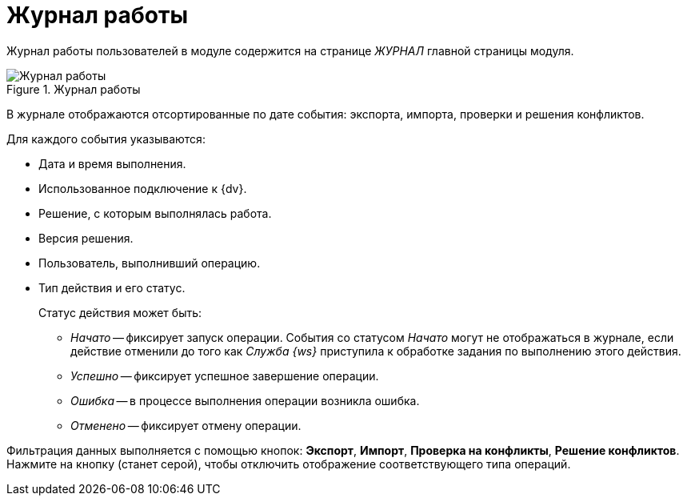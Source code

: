 = Журнал работы

Журнал работы пользователей в модуле содержится на странице _ЖУРНАЛ_ главной страницы модуля.

.Журнал работы
image::log.png[Журнал работы]

В журнале отображаются отсортированные по дате события: экспорта, импорта, проверки и решения конфликтов.

.Для каждого события указываются:
* Дата и время выполнения.
* Использованное подключение к {dv}.
* Решение, с которым выполнялась работа.
* Версия решения.
* Пользователь, выполнивший операцию.
* Тип действия и его статус.
+
.Статус действия может быть:
** _Начато_ -- фиксирует запуск операции. События со статусом _Начато_ могут не отображаться в журнале, если действие отменили до того как _Служба {ws}_ приступила к обработке задания по выполнению этого действия.
** _Успешно_ -- фиксирует успешное завершение операции.
** _Ошибка_ -- в процессе выполнения операции возникла ошибка.
** _Отменено_ -- фиксирует отмену операции.

Фильтрация данных выполняется с помощью кнопок: *Экспорт*, *Импорт*, *Проверка на конфликты*, *Решение конфликтов*. Нажмите на кнопку (станет серой), чтобы отключить отображение соответствующего типа операций.
